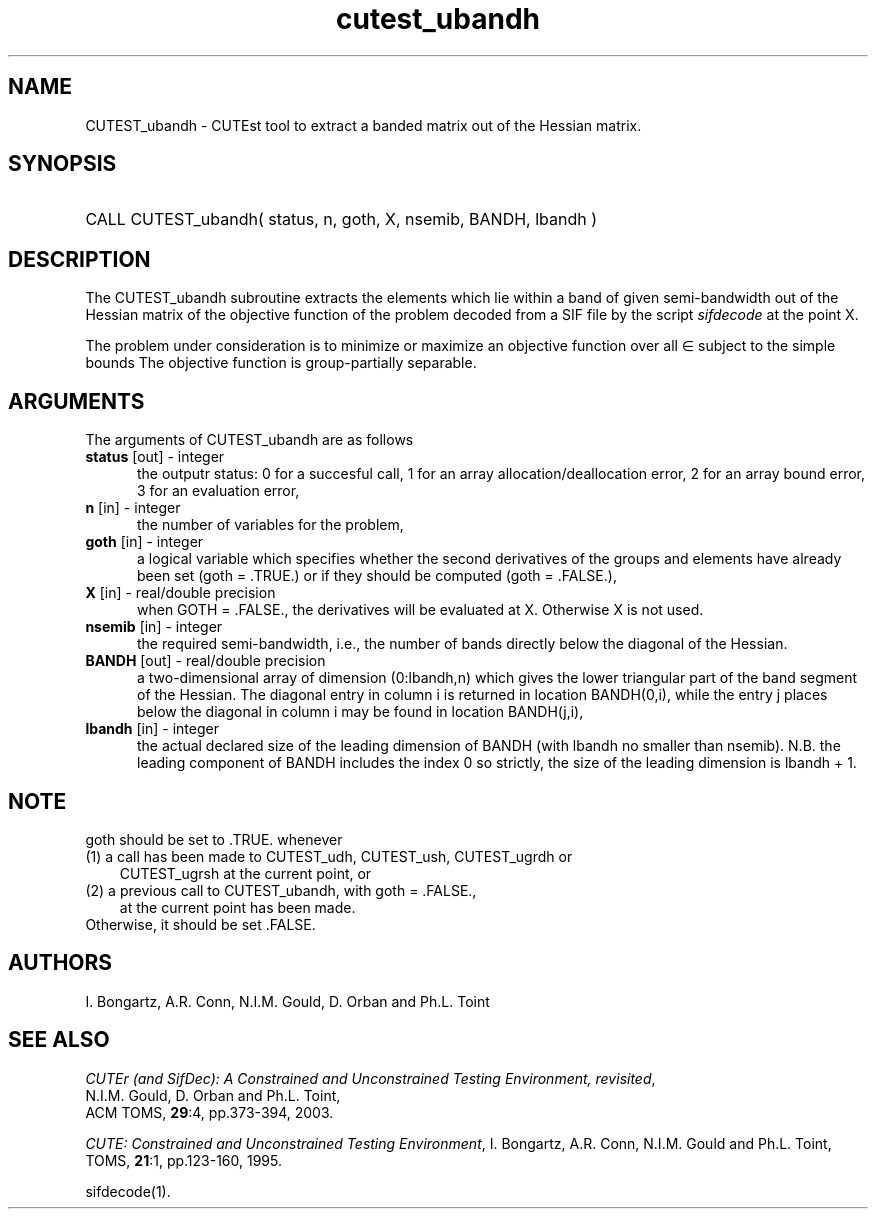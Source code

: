 '\" e  @(#)cutest_ubandh v1.0 12/2012;
.TH cutest_ubandh 3M "4 Dec 2012" "CUTEst user documentation" "CUTEst user documentation"
.SH NAME
CUTEST_ubandh \- CUTEst tool to extract a banded matrix out of the Hessian
matrix.
.SH SYNOPSIS
.HP 1i
CALL CUTEST_ubandh( status, n, goth, X, nsemib, BANDH, lbandh )
.SH DESCRIPTION
The CUTEST_ubandh subroutine extracts the elements which lie within a band
of given semi-bandwidth out of the Hessian matrix of the objective
function of the problem decoded from a SIF file by the script
\fIsifdecode\fP at the point X.

The problem under consideration
is to minimize or maximize an objective function
.EQ
f(x)
.EN
over all
.EQ
x
.EN
\(mo
.EQ
R sup n
.EN
subject to the simple bounds
.EQ
x sup l ~<=~ x ~<=~ x sup u.
.EN
The objective function is group-partially separable.

.LP 
.SH ARGUMENTS
The arguments of CUTEST_ubandh are as follows
.TP 5
.B status \fP[out] - integer
the outputr status: 0 for a succesful call, 1 for an array 
allocation/deallocation error, 2 for an array bound error,
3 for an evaluation error,
.TP
.B n \fP[in] - integer
the number of variables for the problem,
.TP
.B goth \fP[in] - integer
a logical variable which specifies whether the second derivatives of
the groups and elements have already been set (goth = .TRUE.) or if
they should be computed (goth = .FALSE.),
.TP
.B X \fP[in] - real/double precision
when GOTH = .FALSE., the derivatives will be evaluated at X. Otherwise
X is not used.
.TP
.B nsemib \fP[in] - integer
the required semi-bandwidth, i.e., the number of bands directly below
the diagonal of the Hessian.
.TP
.B BANDH \fP[out] - real/double precision
a two-dimensional array of dimension (0:lbandh,n) which gives the
lower triangular part of the band segment of the Hessian. The diagonal
entry in column i is returned in location BANDH(0,i), while the entry
j places below the diagonal in column i may be found in location
BANDH(j,i),
.TP
.B lbandh \fP[in] - integer
the actual declared size of the leading dimension of BANDH (with
lbandh no smaller than nsemib). N.B. the leading component of BANDH
includes the index 0 so strictly, the size of the leading dimension is
lbandh + 1.
.LP
.SH NOTE
goth should be set to .TRUE. whenever
.TP 3
(1) a call has been made to CUTEST_udh, CUTEST_ush, CUTEST_ugrdh or 
CUTEST_ugrsh at the current point, or 
.TP
(2) a previous call to CUTEST_ubandh, with goth = .FALSE., 
at the current point has been made.
.TP
Otherwise, it should be set .FALSE.
.LP
.SH AUTHORS
I. Bongartz, A.R. Conn, N.I.M. Gould, D. Orban and Ph.L. Toint
.SH "SEE ALSO"
\fICUTEr (and SifDec): A Constrained and Unconstrained Testing
Environment, revisited\fP,
   N.I.M. Gould, D. Orban and Ph.L. Toint,
   ACM TOMS, \fB29\fP:4, pp.373-394, 2003.

\fICUTE: Constrained and Unconstrained Testing Environment\fP,
I. Bongartz, A.R. Conn, N.I.M. Gould and Ph.L. Toint, 
TOMS, \fB21\fP:1, pp.123-160, 1995.

sifdecode(1).
